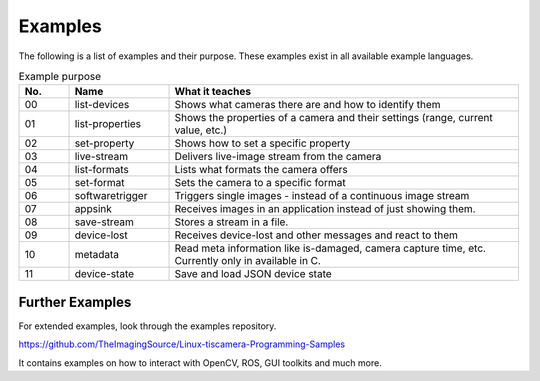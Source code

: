 
########
Examples
########

The following is a list of examples and their purpose.
These examples exist in all available example languages.

.. list-table:: Example purpose
   :header-rows: 1
   :widths: 10 20 70

   * - No.
     - Name
     - What it teaches
   * - 00
     - list-devices
     - Shows what cameras there are and how to identify them
   * - 01
     - list-properties
     - Shows the properties of a camera and their settings (range, current value, etc.)
   * - 02
     - set-property
     - Shows how to set a specific property
   * - 03
     - live-stream
     - Delivers live-image stream from the camera
   * - 04
     - list-formats
     - Lists what formats the camera offers
   * - 05
     - set-format
     - Sets the camera to a specific format
   * - 06
     - softwaretrigger
     - Triggers single images - instead of a continuous image stream
   * - 07
     - appsink
     - Receives images in an application instead of just showing them.
   * - 08
     - save-stream
     - Stores a stream in a file.
   * - 09
     - device-lost
     - Receives device-lost and other messages and react to them
   * - 10
     - metadata
     - Read meta information like is-damaged, camera capture time, etc.
       Currently only in available in C.
   * - 11
     - device-state
     - Save and load JSON device state

.. _examples_further:

Further Examples
================

For extended examples, look through the examples repository.

https://github.com/TheImagingSource/Linux-tiscamera-Programming-Samples

It contains examples on how to interact with OpenCV, ROS, GUI toolkits and much more.
